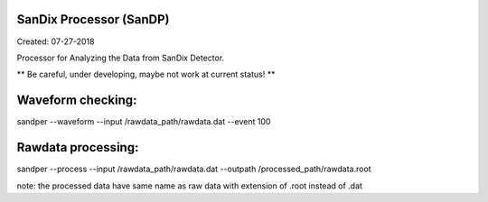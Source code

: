 SanDix Processor (SanDP)
==========================

Created: 07-27-2018

Processor for Analyzing the Data from SanDix Detector.

** Be careful, under developing, maybe not work at current status! **


Waveform checking:
==========================
sandper --waveform --input /rawdata_path/rawdata.dat --event 100

Rawdata processing:
==========================
sandper --process --input /rawdata_path/rawdata.dat --outpath /processed_path/rawdata.root

note: the processed data have same name as raw data with extension of .root instead of .dat


